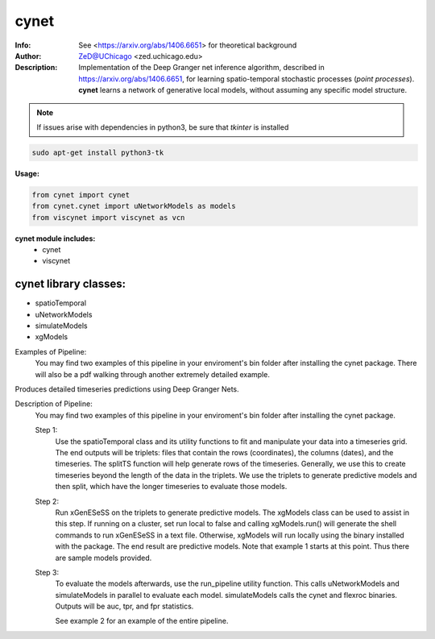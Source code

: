 ===============
cynet
===============

.. figure:: https://img.shields.io/pypi/dm/cynet.svg
   :alt: cynet PyPI Downloads
.. figure:: https://img.shields.io/pypi/v/cynet.svg
   :alt: cynet version

.. image:: http://zed.uchicago.edu/logo/logozed1.png
   :height: 400px
   :scale: 50 %
   :alt: alternate text
   :align: center

.. class:: no-web no-pdf

:Info: See <https://arxiv.org/abs/1406.6651> for theoretical background
:Author: ZeD@UChicago <zed.uchicago.edu>
:Description: Implementation of the Deep Granger net inference algorithm, described in https://arxiv.org/abs/1406.6651, for learning spatio-temporal stochastic processes (*point processes*). **cynet** learns a network of generative local models, without assuming any specific model structure.

.. NOTE:: If issues arise with dependencies in python3, be sure that *tkinter* is installed

.. code-block::

    sudo apt-get install python3-tk

**Usage:**

.. code-block::

    from cynet import cynet
    from cynet.cynet import uNetworkModels as models
    from viscynet import viscynet as vcn

**cynet module includes:**
  * cynet
  * viscynet

cynet library classes:
~~~~~~~~~~~~~~~~~~~~~~
* spatioTemporal
* uNetworkModels
* simulateModels
* xgModels

Examples of Pipeline:
  You may find two examples of this pipeline in your enviroment's bin folder
  after installing the cynet package. There will also be a pdf walking through
  another extremely detailed example.

Produces detailed timeseries predictions using Deep Granger Nets.

.. image:: detailed_Homicide01415.png
  :align: center
  :scale: 50 %

Description of Pipeline:
  You may find two examples of this pipeline in your enviroment's bin folder
  after installing the cynet package.

  Step 1:
    Use the spatioTemporal class and its utility functions to fit and
    manipulate your data into a timeseries grid. The end outputs will be triplets:
    files that contain the rows (coordinates), the columns (dates), and the timeseries.
    The splitTS function will help generate rows of the timeseries. Generally, we
    use this to create timeseries beyond the length of the data in the triplets.
    We use the triplets to generate predictive models and then split, which have
    the longer timeseries to evaluate those models.

  Step 2:
    Run xGenESeSS on the triplets to generate predictive models. The
    xgModels class can be used to assist in this step. If running on a cluster,
    set run local to false and calling xgModels.run() will generate the shell
    commands to run xGenESeSS in a text file. Otherwise, xgModels will run
    locally using the binary installed with the package. The end result are predictive
    models. Note that example 1 starts at this point. Thus there are sample models
    provided.

  Step 3:
    To evaluate the models afterwards, use the run_pipeline utility function.
    This calls uNetworkModels and simulateModels in parallel to evaluate each model.
    simulateModels calls the cynet and flexroc binaries. Outputs will be auc, tpr,
    and fpr statistics.

    See example 2 for an example of the entire pipeline.
